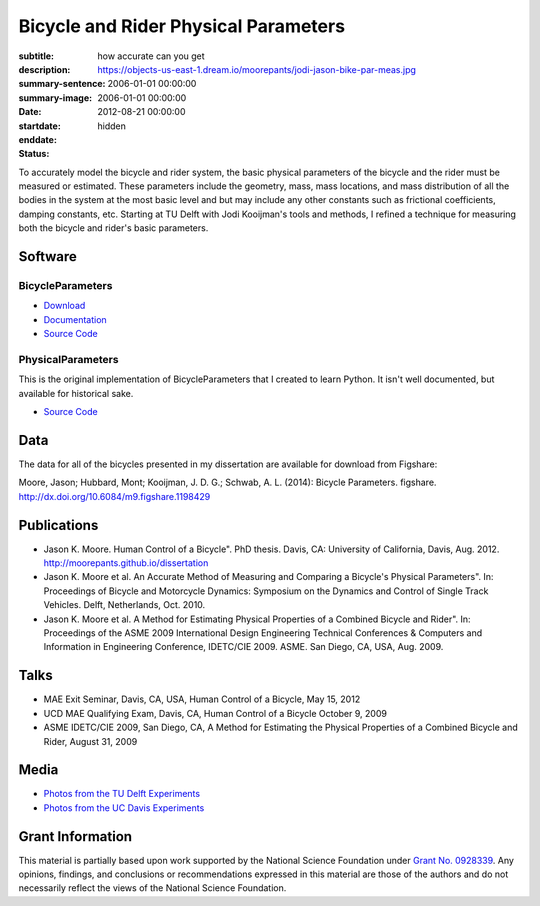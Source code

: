 =====================================
Bicycle and Rider Physical Parameters
=====================================

:subtitle: how accurate can you get
:description:
:summary-sentence:
:summary-image: https://objects-us-east-1.dream.io/moorepants/jodi-jason-bike-par-meas.jpg
:date: 2006-01-01 00:00:00
:startdate: 2006-01-01 00:00:00
:enddate: 2012-08-21 00:00:00
:status: hidden

.. image:: https://objects-us-east-1.dream.io/moorepants/jodi-jason-bike-par-meas.jpg
   :class: img-rounded

To accurately model the bicycle and rider system, the basic physical parameters
of the bicycle and the rider must be measured or estimated. These parameters
include the geometry, mass, mass locations, and mass distribution of all the
bodies in the system at the most basic level and but may include any other
constants such as frictional coefficients, damping constants, etc. Starting at
TU Delft with Jodi Kooijman's tools and methods, I refined a technique for
measuring both the bicycle and rider's basic parameters.

Software
========

BicycleParameters
-----------------

.. image:: http://pythonhosted.org//BicycleParameters/_images/bicycleGeometry.png
   :class: img-rounded

- `Download <https://pypi.python.org/pypi/BicycleParameters>`_
- `Documentation <http://pythonhosted.org/BicycleParameters/>`_
- `Source Code <https://github.com/moorepants/BicycleParameters>`__

PhysicalParameters
------------------

This is the original implementation of BicycleParameters that I created to learn
Python. It isn't well documented, but available for historical sake.

- `Source Code <https://github.com/moorepants/PhysicalParameters>`__

Data
====

The data for all of the bicycles presented in my dissertation are available for
download from Figshare:

Moore, Jason; Hubbard, Mont; Kooijman, J. D. G.; Schwab, A. L. (2014): Bicycle
Parameters. figshare. http://dx.doi.org/10.6084/m9.figshare.1198429

.. raw:: html

   <iframe
     src="http://wl.figshare.com/articles/1198429/embed?show_title=1"
     width="568"
     height="200"
     frameborder="0">
   </iframe>

Publications
============

-  Jason K. Moore. Human Control of a Bicycle". PhD thesis. Davis, CA:
   University of California, Davis, Aug. 2012.
   http://moorepants.github.io/dissertation
-  Jason K. Moore et al. An Accurate Method of Measuring and Comparing a
   Bicycle's Physical Parameters". In: Proceedings of Bicycle and Motorcycle
   Dynamics: Symposium on the Dynamics and Control of Single Track Vehicles.
   Delft, Netherlands, Oct. 2010.
-  Jason K. Moore et al. A Method for Estimating Physical Properties of a
   Combined Bicycle and Rider". In: Proceedings of the ASME 2009 International
   Design Engineering Technical Conferences & Computers and Information in
   Engineering Conference, IDETC/CIE 2009. ASME. San Diego, CA, USA, Aug. 2009.

Talks
=====

- MAE Exit Seminar, Davis, CA, USA, Human Control of a Bicycle, May 15, 2012
- UCD MAE Qualifying Exam, Davis, CA, Human Control of a Bicycle October 9, 2009
- ASME IDETC/CIE 2009, San Diego, CA, A Method for Estimating the Physical
  Properties of a Combined Bicycle and Rider, August 31, 2009

Media
=====

- `Photos from the TU Delft Experiments <https://plus.google.com/photos/+JasonMoorepants/albums/5577775992386147905>`_
- `Photos from the UC Davis Experiments <https://plus.google.com/photos/+JasonMoorepants/albums/5579914617322976369>`_

Grant Information
=================

This material is partially based upon work supported by the National Science
Foundation under `Grant No. 0928339
<http://www.nsf.gov/awardsearch/showAward?AWD_ID=0928339>`_. Any opinions,
findings, and conclusions or recommendations expressed in this material are
those of the authors and do not necessarily reflect the views of the National
Science Foundation.
